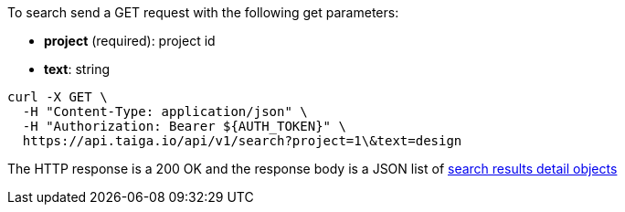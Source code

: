 To search send a GET request with the following get parameters:

- *project* (required): project id
- *text*: string

[source,bash]
----
curl -X GET \
  -H "Content-Type: application/json" \
  -H "Authorization: Bearer ${AUTH_TOKEN}" \
  https://api.taiga.io/api/v1/search?project=1\&text=design
----

The HTTP response is a 200 OK and the response body is a JSON list of link:#object-search-results-detail[search results detail objects]
